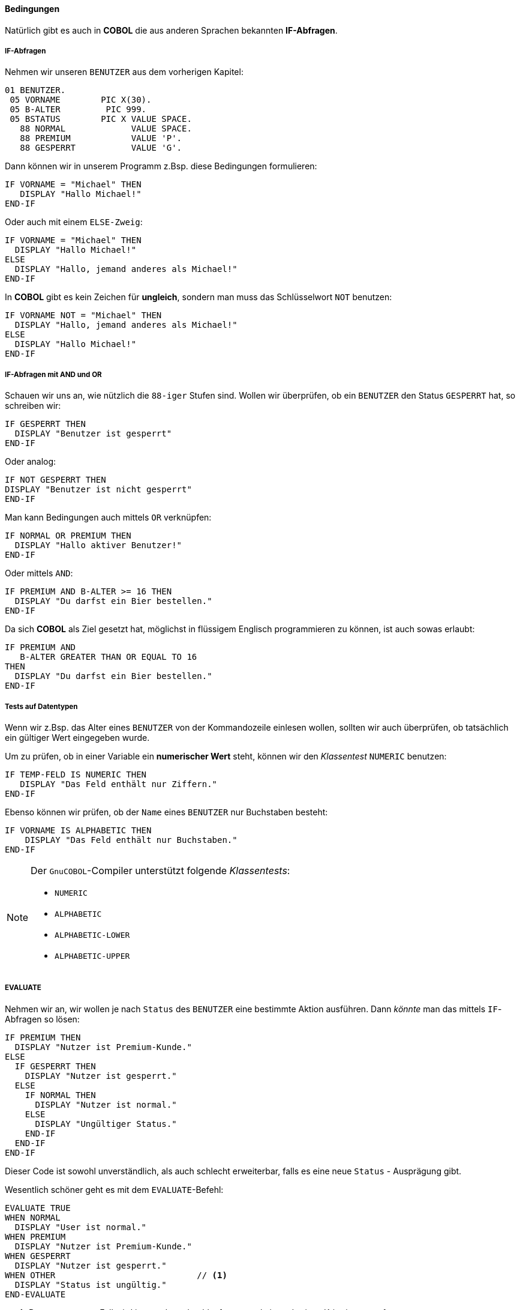 ==== Bedingungen

Natürlich gibt es auch in *COBOL* die aus anderen Sprachen bekannten
**IF-Abfragen**.

===== IF-Abfragen
Nehmen wir unseren ```BENUTZER``` aus dem vorherigen Kapitel:
[source,cobol]
----
01 BENUTZER.
 05 VORNAME        PIC X(30).
 05 B-ALTER         PIC 999.
 05 BSTATUS        PIC X VALUE SPACE.
   88 NORMAL             VALUE SPACE.
   88 PREMIUM            VALUE 'P'.
   88 GESPERRT           VALUE 'G'.
----
Dann können wir in unserem Programm z.Bsp. diese Bedingungen formulieren:
[source,cobol]
----
IF VORNAME = "Michael" THEN
   DISPLAY "Hallo Michael!"
END-IF
----
Oder auch mit einem ```ELSE-Zweig```:
[source,cobol]
----
IF VORNAME = "Michael" THEN
  DISPLAY "Hallo Michael!"
ELSE
  DISPLAY "Hallo, jemand anderes als Michael!"
END-IF
----
In *COBOL* gibt es kein Zeichen für *ungleich*, sondern man muss das
Schlüsselwort ```NOT``` benutzen:
[source,cobol]
----
IF VORNAME NOT = "Michael" THEN
  DISPLAY "Hallo, jemand anderes als Michael!"
ELSE
  DISPLAY "Hallo Michael!"
END-IF
----

===== IF-Abfragen mit AND und OR

Schauen wir uns an, wie nützlich die ```88-iger``` Stufen sind.
Wollen wir überprüfen, ob ein ```BENUTZER``` den Status ```GESPERRT``` hat,
so schreiben wir:
[source,cobol]
----
IF GESPERRT THEN
  DISPLAY "Benutzer ist gesperrt"
END-IF
----
Oder analog:
[source,cobol]
----
IF NOT GESPERRT THEN
DISPLAY "Benutzer ist nicht gesperrt"
END-IF
----
Man kann Bedingungen auch mittels ```OR``` verknüpfen:
[source,cobol]
----
IF NORMAL OR PREMIUM THEN
  DISPLAY "Hallo aktiver Benutzer!"
END-IF
----
Oder mittels ```AND```:
[source,cobol]
----
IF PREMIUM AND B-ALTER >= 16 THEN
  DISPLAY "Du darfst ein Bier bestellen."
END-IF
----
Da sich *COBOL* als Ziel gesetzt hat, möglichst in flüssigem
Englisch programmieren zu können, ist auch sowas erlaubt:
[source,cobol]
----
IF PREMIUM AND
   B-ALTER GREATER THAN OR EQUAL TO 16
THEN
  DISPLAY "Du darfst ein Bier bestellen."
END-IF
----

===== Tests auf Datentypen

Wenn wir z.Bsp. das Alter eines ```BENUTZER``` von der Kommandozeile einlesen wollen,
sollten wir auch überprüfen, ob tatsächlich ein gültiger Wert eingegeben wurde.

Um zu prüfen, ob in einer Variable ein **numerischer Wert** steht, können wir
den __Klassentest__ ```NUMERIC``` benutzen:
[source,cobol]
----
IF TEMP-FELD IS NUMERIC THEN
   DISPLAY "Das Feld enthält nur Ziffern."
END-IF
----
Ebenso können wir prüfen, ob der ```Name``` eines ```BENUTZER``` nur Buchstaben besteht:
[source,cobol]
----
IF VORNAME IS ALPHABETIC THEN
    DISPLAY "Das Feld enthält nur Buchstaben."
END-IF
----

[NOTE]
====
Der ```GnuCOBOL```-Compiler unterstützt folgende __Klassentests__:

* ```NUMERIC```
* ```ALPHABETIC```
* ```ALPHABETIC-LOWER```
* ```ALPHABETIC-UPPER```
====

===== EVALUATE

Nehmen wir an, wir wollen je nach ```Status``` des ```BENUTZER``` eine bestimmte Aktion
ausführen. Dann _könnte_ man das mittels ```IF```-Abfragen so lösen:
[source,cobol]
----
IF PREMIUM THEN
  DISPLAY "Nutzer ist Premium-Kunde."
ELSE
  IF GESPERRT THEN
    DISPLAY "Nutzer ist gesperrt."
  ELSE
    IF NORMAL THEN
      DISPLAY "Nutzer ist normal."
    ELSE
      DISPLAY "Ungültiger Status."
    END-IF
  END-IF
END-IF
----
Dieser Code ist sowohl unverständlich, als auch schlecht erweiterbar, falls es eine
neue ```Status``` - Ausprägung gibt.

Wesentlich schöner geht es mit dem ```EVALUATE```-Befehl:
[source,cobol]
----
EVALUATE TRUE
WHEN NORMAL
  DISPLAY "User ist normal."
WHEN PREMIUM
  DISPLAY "Nutzer ist Premium-Kunde."
WHEN GESPERRT
  DISPLAY "Nutzer ist gesperrt."
WHEN OTHER                            // <1>
  DISPLAY "Status ist ungültig."
END-EVALUATE
----
<1> Der ```WHEN OTHER```-Fall wird immer dann durchlaufen, wenn kein vorheriges Kriterium
zutraf.

Noch nützlicher wird das ```EVALUATE```-Statement, wenn man es für
den Vergleich mit mehreren Variablen benutzt.

Wir wollen herausfinden, ob ein ```BENUTZER``` ein Bier bestellen darf.
Das soll er genau dann dürfen, wenn er

* Den Status ```PREMIUM``` hat und mindestens ```16``` Jahre alt ist.
* Den Status ```NORMAL``` hat und mindestens ```18``` Jahre alt ist.

Das modellieren wir mit ```EVALUATE``` z.Bsp. so:
[source,cobol]
----
EVALUATE TRUE ALSO B-ALTER                       // <1>
WHEN PREMIUM ALSO GREATER THAN OR EQUAL TO 16    // <2>
WHEN NORMAL  ALSO GREATER THAN OR EQUAL TO 18
  DISPLAY "Du darfst ein Bier bestellen."
WHEN OTHER
  DISPLAY "Du darfst leider kein Bier bestellen."
END-EVALUATE
----
<1> Jeder ```WHEN```-Zweig muss nun zwei Bedingungen prüfen, welche mit ```ALSO```
getrennt werden.
<2> Die erste Bedingung, die zu ```TRUE``` evaluieren muss, ist die Condition ```PREMIUM```.
Die zweite, dass das ```B-ALTER``` größer oder gleich ```16``` ist.

Es ist Geschmackssache, ob man folgende Variante für lesbarer hält:
[source,cobol]
----
EVALUATE TRUE ALSO TRUE            // <1>
WHEN PREMIUM ALSO B-ALTER >= 16
WHEN NORMAL  ALSO B-ALTER >= 18
  DISPLAY "Du darfst ein Bier bestellen."
WHEN OTHER
  DISPLAY "Du darfst leider kein Bier bestellen."
END-EVALUATE
----
<1> Die zweite Bedingung ist nun nicht auf einen Vergleich von ```B-ALTER``` festgelegt,
sondern ist beliebig.

Semantisch äquivalent wäre auch noch diese Variante:
[source,cobol]
----
EVALUATE TRUE ALSO B-ALTER
WHEN PREMIUM ALSO >= 16
WHEN NORMAL  ALSO >= 18
  DISPLAY "Du darfst ein Bier bestellen."
WHEN OTHER
  DISPLAY "Du darfst leider kein Bier bestellen."
END-EVALUATE
----
Welche Variante man bevorzugt, kann jeder selber entscheiden.

